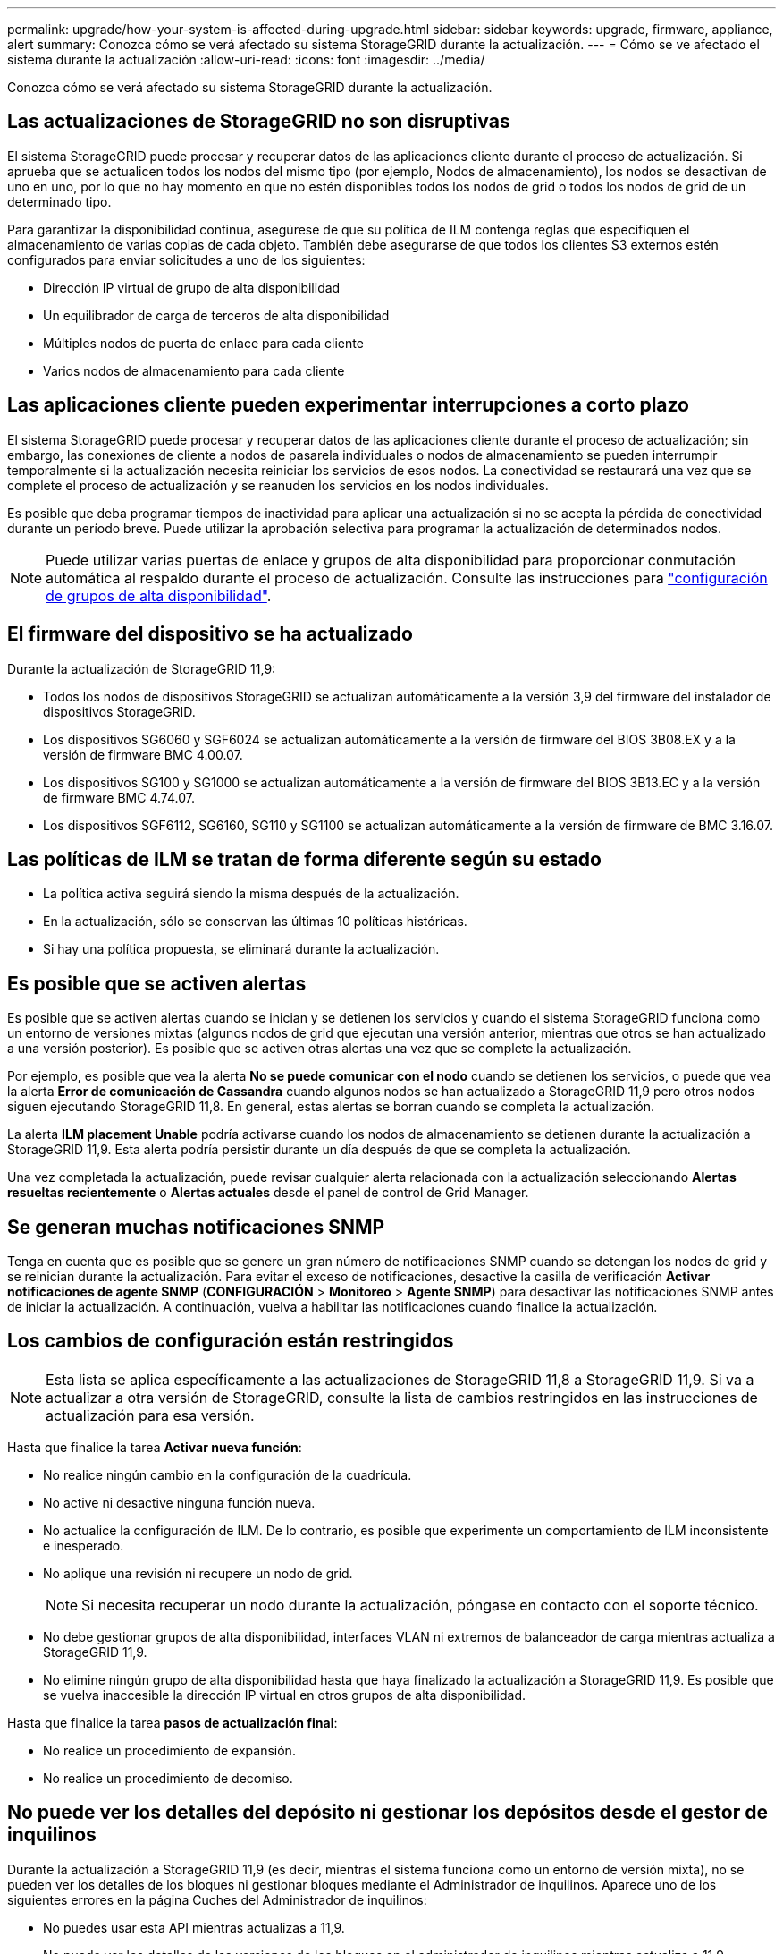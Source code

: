 ---
permalink: upgrade/how-your-system-is-affected-during-upgrade.html 
sidebar: sidebar 
keywords: upgrade, firmware, appliance, alert 
summary: Conozca cómo se verá afectado su sistema StorageGRID durante la actualización. 
---
= Cómo se ve afectado el sistema durante la actualización
:allow-uri-read: 
:icons: font
:imagesdir: ../media/


[role="lead"]
Conozca cómo se verá afectado su sistema StorageGRID durante la actualización.



== Las actualizaciones de StorageGRID no son disruptivas

El sistema StorageGRID puede procesar y recuperar datos de las aplicaciones cliente durante el proceso de actualización. Si aprueba que se actualicen todos los nodos del mismo tipo (por ejemplo, Nodos de almacenamiento), los nodos se desactivan de uno en uno, por lo que no hay momento en que no estén disponibles todos los nodos de grid o todos los nodos de grid de un determinado tipo.

Para garantizar la disponibilidad continua, asegúrese de que su política de ILM contenga reglas que especifiquen el almacenamiento de varias copias de cada objeto. También debe asegurarse de que todos los clientes S3 externos estén configurados para enviar solicitudes a uno de los siguientes:

* Dirección IP virtual de grupo de alta disponibilidad
* Un equilibrador de carga de terceros de alta disponibilidad
* Múltiples nodos de puerta de enlace para cada cliente
* Varios nodos de almacenamiento para cada cliente




== Las aplicaciones cliente pueden experimentar interrupciones a corto plazo

El sistema StorageGRID puede procesar y recuperar datos de las aplicaciones cliente durante el proceso de actualización; sin embargo, las conexiones de cliente a nodos de pasarela individuales o nodos de almacenamiento se pueden interrumpir temporalmente si la actualización necesita reiniciar los servicios de esos nodos. La conectividad se restaurará una vez que se complete el proceso de actualización y se reanuden los servicios en los nodos individuales.

Es posible que deba programar tiempos de inactividad para aplicar una actualización si no se acepta la pérdida de conectividad durante un período breve. Puede utilizar la aprobación selectiva para programar la actualización de determinados nodos.


NOTE: Puede utilizar varias puertas de enlace y grupos de alta disponibilidad para proporcionar conmutación automática al respaldo durante el proceso de actualización. Consulte las instrucciones para link:../admin/configure-high-availability-group.html["configuración de grupos de alta disponibilidad"].



== El firmware del dispositivo se ha actualizado

Durante la actualización de StorageGRID 11,9:

* Todos los nodos de dispositivos StorageGRID se actualizan automáticamente a la versión 3,9 del firmware del instalador de dispositivos StorageGRID.
* Los dispositivos SG6060 y SGF6024 se actualizan automáticamente a la versión de firmware del BIOS 3B08.EX y a la versión de firmware BMC 4.00.07.
* Los dispositivos SG100 y SG1000 se actualizan automáticamente a la versión de firmware del BIOS 3B13.EC y a la versión de firmware BMC 4.74.07.
* Los dispositivos SGF6112, SG6160, SG110 y SG1100 se actualizan automáticamente a la versión de firmware de BMC 3.16.07.




== Las políticas de ILM se tratan de forma diferente según su estado

* La política activa seguirá siendo la misma después de la actualización.
* En la actualización, sólo se conservan las últimas 10 políticas históricas.
* Si hay una política propuesta, se eliminará durante la actualización.




== Es posible que se activen alertas

Es posible que se activen alertas cuando se inician y se detienen los servicios y cuando el sistema StorageGRID funciona como un entorno de versiones mixtas (algunos nodos de grid que ejecutan una versión anterior, mientras que otros se han actualizado a una versión posterior). Es posible que se activen otras alertas una vez que se complete la actualización.

Por ejemplo, es posible que vea la alerta *No se puede comunicar con el nodo* cuando se detienen los servicios, o puede que vea la alerta *Error de comunicación de Cassandra* cuando algunos nodos se han actualizado a StorageGRID 11,9 pero otros nodos siguen ejecutando StorageGRID 11,8. En general, estas alertas se borran cuando se completa la actualización.

La alerta *ILM placement Unable* podría activarse cuando los nodos de almacenamiento se detienen durante la actualización a StorageGRID 11,9. Esta alerta podría persistir durante un día después de que se completa la actualización.

Una vez completada la actualización, puede revisar cualquier alerta relacionada con la actualización seleccionando *Alertas resueltas recientemente* o *Alertas actuales* desde el panel de control de Grid Manager.



== Se generan muchas notificaciones SNMP

Tenga en cuenta que es posible que se genere un gran número de notificaciones SNMP cuando se detengan los nodos de grid y se reinician durante la actualización. Para evitar el exceso de notificaciones, desactive la casilla de verificación *Activar notificaciones de agente SNMP* (*CONFIGURACIÓN* > *Monitoreo* > *Agente SNMP*) para desactivar las notificaciones SNMP antes de iniciar la actualización. A continuación, vuelva a habilitar las notificaciones cuando finalice la actualización.



== Los cambios de configuración están restringidos


NOTE: Esta lista se aplica específicamente a las actualizaciones de StorageGRID 11,8 a StorageGRID 11,9. Si va a actualizar a otra versión de StorageGRID, consulte la lista de cambios restringidos en las instrucciones de actualización para esa versión.

Hasta que finalice la tarea *Activar nueva función*:

* No realice ningún cambio en la configuración de la cuadrícula.
* No active ni desactive ninguna función nueva.
* No actualice la configuración de ILM. De lo contrario, es posible que experimente un comportamiento de ILM inconsistente e inesperado.
* No aplique una revisión ni recupere un nodo de grid.
+

NOTE: Si necesita recuperar un nodo durante la actualización, póngase en contacto con el soporte técnico.

* No debe gestionar grupos de alta disponibilidad, interfaces VLAN ni extremos de balanceador de carga mientras actualiza a StorageGRID 11,9.
* No elimine ningún grupo de alta disponibilidad hasta que haya finalizado la actualización a StorageGRID 11,9. Es posible que se vuelva inaccesible la dirección IP virtual en otros grupos de alta disponibilidad.


Hasta que finalice la tarea *pasos de actualización final*:

* No realice un procedimiento de expansión.
* No realice un procedimiento de decomiso.




== No puede ver los detalles del depósito ni gestionar los depósitos desde el gestor de inquilinos

Durante la actualización a StorageGRID 11,9 (es decir, mientras el sistema funciona como un entorno de versión mixta), no se pueden ver los detalles de los bloques ni gestionar bloques mediante el Administrador de inquilinos. Aparece uno de los siguientes errores en la página Cuches del Administrador de inquilinos:

* No puedes usar esta API mientras actualizas a 11,9.
* No puede ver los detalles de las versiones de los bloques en el administrador de inquilinos mientras actualiza a 11,9.


Este error se resolverá después de que se complete la actualización a 11,9.

.Solución alternativa
Mientras la actualización a 11,9 está en curso, utilice las siguientes herramientas para ver los detalles de los bloques o gestionar bloques, en lugar de utilizar el Gestor de inquilinos:

* Para realizar operaciones S3 estándar en un cucharón, utilice link:../s3/operations-on-buckets.html["API REST DE S3"]o el link:../tenant/understanding-tenant-management-api.html["API de gestión de inquilinos"].
* Para realizar operaciones personalizadas de StorageGRID en un bloque (por ejemplo, ver y modificar la coherencia del bloque, habilitar o deshabilitar las actualizaciones de la hora del último acceso o configurar la integración de búsqueda), use la API de gestión de inquilinos.

